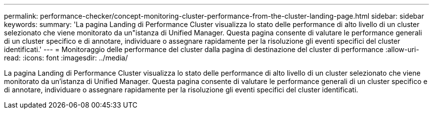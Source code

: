 ---
permalink: performance-checker/concept-monitoring-cluster-performance-from-the-cluster-landing-page.html 
sidebar: sidebar 
keywords:  
summary: 'La pagina Landing di Performance Cluster visualizza lo stato delle performance di alto livello di un cluster selezionato che viene monitorato da un"istanza di Unified Manager. Questa pagina consente di valutare le performance generali di un cluster specifico e di annotare, individuare o assegnare rapidamente per la risoluzione gli eventi specifici del cluster identificati.' 
---
= Monitoraggio delle performance del cluster dalla pagina di destinazione del cluster di performance
:allow-uri-read: 
:icons: font
:imagesdir: ../media/


[role="lead"]
La pagina Landing di Performance Cluster visualizza lo stato delle performance di alto livello di un cluster selezionato che viene monitorato da un'istanza di Unified Manager. Questa pagina consente di valutare le performance generali di un cluster specifico e di annotare, individuare o assegnare rapidamente per la risoluzione gli eventi specifici del cluster identificati.
